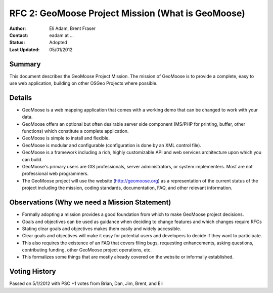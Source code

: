 .. _rfc2:

RFC 2: GeoMoose Project Mission (What is GeoMoose)
====================================================================

:Author: Eli Adam, Brent Fraser 
:Contact: eadam at ...
:Status: Adopted
:Last Updated: 05/01/2012


Summary
-----------

This document describes the GeoMoose Project Mission.  The mission of GeoMoose is to provide a complete, easy to use web application, building on other OSGeo Projects where possible.

Details
-----------------------

* GeoMoose is a web mapping application that comes with a working demo that can be changed to work with your data.
* GeoMoose offers an optional but often desirable server side component (MS/PHP for printing, buffer, other functions) which constitute a complete application.
* GeoMoose is simple to install and flexible.
* GeoMoose is modular and configurable (configuration is done by an XML control file).
* GeoMoose is a framework including a rich, highly customizable API and web services architecture upon which you can build.
* GeoMoose's primary users are GIS professionals, server administrators, or system implementers.  Most are not professional web programmers.  
* The GeoMoose project will use the website (http://geomoose.org) as a representation of the current status of the project including the mission, coding standards, documentation, FAQ, and other relevant information.
 
Observations (Why we need a Mission Statement)
-----------------------------------------------------

* Formally adopting a mission provides a good foundation from which to make GeoMoose project decisions.
* Goals and objectives can be used as guidance when deciding to change features and which changes require RFCs
* Stating clear goals and objectives makes them easily and widely accessible.
* Clear goals and objectives will make it easy for potential users and developers to decide if they want to participate.
* This also requires the existence of an FAQ that covers filing bugs, requesting enhancements, asking questions, contributing funding, other GeoMoose project operations, etc.
* This formalizes some things that are mostly already covered on the website or informally established.


Voting History
---------------
Passed on 5/1/2012 with PSC +1 votes from Brian, Dan, Jim, Brent, and Eli
